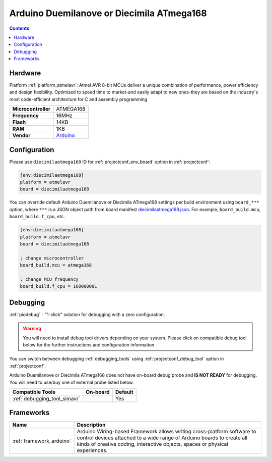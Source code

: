 ..  Copyright (c) 2014-present PlatformIO <contact@platformio.org>
    Licensed under the Apache License, Version 2.0 (the "License");
    you may not use this file except in compliance with the License.
    You may obtain a copy of the License at
       http://www.apache.org/licenses/LICENSE-2.0
    Unless required by applicable law or agreed to in writing, software
    distributed under the License is distributed on an "AS IS" BASIS,
    WITHOUT WARRANTIES OR CONDITIONS OF ANY KIND, either express or implied.
    See the License for the specific language governing permissions and
    limitations under the License.

.. _board_atmelavr_diecimilaatmega168:

Arduino Duemilanove or Diecimila ATmega168
==========================================

.. contents::

Hardware
--------

Platform :ref:`platform_atmelavr`: Atmel AVR 8-bit MCUs deliver a unique combination of performance, power efficiency and design flexibility. Optimized to speed time to market-and easily adapt to new ones-they are based on the industry's most code-efficient architecture for C and assembly programming

.. list-table::

  * - **Microcontroller**
    - ATMEGA168
  * - **Frequency**
    - 16MHz
  * - **Flash**
    - 14KB
  * - **RAM**
    - 1KB
  * - **Vendor**
    - `Arduino <http://arduino.cc/en/Main/ArduinoBoardDiecimila?utm_source=platformio.org&utm_medium=docs>`__


Configuration
-------------

Please use ``diecimilaatmega168`` ID for :ref:`projectconf_env_board` option in :ref:`projectconf`:

.. code-block:: ini

  [env:diecimilaatmega168]
  platform = atmelavr
  board = diecimilaatmega168

You can override default Arduino Duemilanove or Diecimila ATmega168 settings per build environment using
``board_***`` option, where ``***`` is a JSON object path from
board manifest `diecimilaatmega168.json <https://github.com/platformio/platform-atmelavr/blob/master/boards/diecimilaatmega168.json>`_. For example,
``board_build.mcu``, ``board_build.f_cpu``, etc.

.. code-block:: ini

  [env:diecimilaatmega168]
  platform = atmelavr
  board = diecimilaatmega168

  ; change microcontroller
  board_build.mcu = atmega168

  ; change MCU frequency
  board_build.f_cpu = 16000000L

Debugging
---------

:ref:`piodebug` - "1-click" solution for debugging with a zero configuration.

.. warning::
    You will need to install debug tool drivers depending on your system.
    Please click on compatible debug tool below for the further
    instructions and configuration information.

You can switch between debugging :ref:`debugging_tools` using
:ref:`projectconf_debug_tool` option in :ref:`projectconf`.

Arduino Duemilanove or Diecimila ATmega168 does not have on-board debug probe and **IS NOT READY** for debugging. You will need to use/buy one of external probe listed below.

.. list-table::
  :header-rows:  1

  * - Compatible Tools
    - On-board
    - Default
  * - :ref:`debugging_tool_simavr`
    - 
    - Yes

Frameworks
----------
.. list-table::
    :header-rows:  1

    * - Name
      - Description

    * - :ref:`framework_arduino`
      - Arduino Wiring-based Framework allows writing cross-platform software to control devices attached to a wide range of Arduino boards to create all kinds of creative coding, interactive objects, spaces or physical experiences.